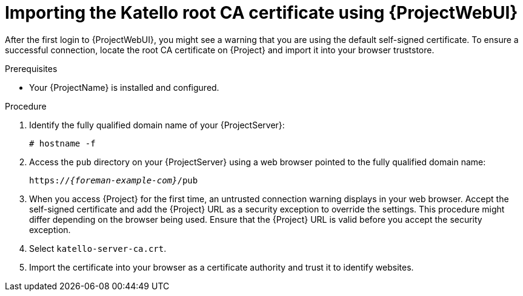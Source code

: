 :_mod-docs-content-type: PROCEDURE

[id="importing-the-katello-root-ca-certificate-using-{project-context}-web-ui"]
= Importing the Katello root CA certificate using {ProjectWebUI}

[role="_abstract"]
After the first login to {ProjectWebUI}, you might see a warning that you are using the default self-signed certificate.
To ensure a successful connection, locate the root CA certificate on {Project} and import it into your browser truststore.

.Prerequisites
* Your {ProjectName} is installed and configured.

.Procedure
. Identify the fully qualified domain name of your {ProjectServer}:
+
[options="nowrap", subs="+quotes,verbatim,attributes"]
----
# hostname -f
----
. Access the `pub` directory on your {ProjectServer} using a web browser pointed to the fully qualified domain name:
+
[options="nowrap", subs="+quotes,verbatim,attributes"]
----
https://_{foreman-example-com}_/pub
----
. When you access {Project} for the first time, an untrusted connection warning displays in your web browser.
Accept the self-signed certificate and add the {Project} URL as a security exception to override the settings.
This procedure might differ depending on the browser being used.
Ensure that the {Project} URL is valid before you accept the security exception.
. Select `katello-server-ca.crt`.
. Import the certificate into your browser as a certificate authority and trust it to identify websites.
